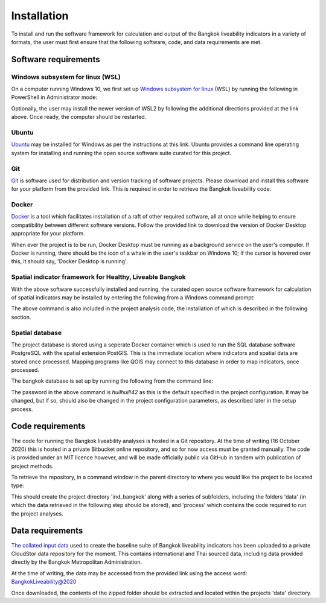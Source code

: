 Installation
============

To install and run the software framework for calculation and output of the Bangkok liveability indicators in a variety of formats, the user must first ensure that the following software, code, and data requirements are met.  

Software requirements
~~~~~~~~~~~~~~~~~~~~~

Windows subsystem for linux (WSL)
---------------------------------

On a computer running Windows 10, we first set up `Windows subsystem for linux`_ (WSL) by running the following in PowerShell in Administrator mode:

.. code-block:: text
   :linenos:

   dism.exe /online /enable-feature /featurename:Microsoft-Windows-Subsystem-Linux /all /norestart

Optionally, the user may install the newer version of WSL2 by following the additional directions provided at the link above.  Once ready, the computer should be restarted.

Ubuntu
------

`Ubuntu`_ may be installed for Windows as per the instructions at this link.  Ubuntu provides a command line operating system for installing and running the open source software suite curated for this project.

Git
---

`Git`_ is software used for distribution and version tracking of software projects.  Please download and install this software for your platform from the provided link.  This is required in order to retrieve the Bangkok liveability code.

Docker
------

`Docker`_ is a tool which facilitates installation of a raft of other required software, all at once while helping to ensure compatibility between different software versions.  Follow the provided link to download the version of Docker Desktop appropriate for your platform.

When ever the project is to be run, Docker Desktop must be running as a background service on the user's computer.  If Docker is running, there should be the icon of a whale in the user's taskbar on Windows 10; if the cursor is hovered over this, it should say, 'Docker Desktop is running'.

Spatial indicator framework for Healthy, Liveable Bangkok
---------------------------------------------------------

With the above software successfully installed and running, the curated open source software framework for calculation of spatial indicators may be installed by entering the following from a Windows command prompt:

.. code-block:: text
   :linenos:

   docker pull carlhiggs/ind_bangkok

The above command is also included in the project analysis code, the installation of which is described in the following section.

Spatial database
----------------

The project database is stored using a seperate Docker container which is used to run the SQL database software PostgreSQL with the spatial extension PostGIS.  This is the immediate location where indicators and spatial data are stored once processed.  Mapping programs like QGIS may connect to this database in order to map indicators, once processed. 

The bangkok database is set up by running the following from the command line:

.. code-block:: text
   :linenos:

   docker pull cityseer/postgis
   docker run --name=pg_spatial -d -e PG_USER=hlc -e PG_PASSWORD=huilhuil!42 -e DB_NAME=ind_bangkok -p 127.0.0.1:5433:5432 --restart=unless-stopped --volume=/var/lib/pg_spatial:/postgresql/11/main cityseer/postgis:latest

The password in the above command is `huilhuil!42` as this is the default specified in the project configuration.  It may be changed, but if so, should also be changed in the project configuration parameters, as described later in the setup process.

Code requirements
~~~~~~~~~~~~~~~~~

The code for running the Bangkok liveability analyses is hosted in a Git repository.  At the time of writing (16 October 2020) this is hosted in a private Bitbucket online repository, and so for now access must be granted manually. The code is provided under an MIT licence however, and will be made officially public via GitHub in tandem with publication of project methods.

To retrieve the repository, in a command window in the parent directory to where you would like the project to be located type:

.. code-block:: text
   :linenos:

   git clone https://carlhiggs@bitbucket.org/carlhiggs/ind_bangkok.git 

This should create the project directory 'ind_bangkok' along with a series of subfolders, including the folders 'data' (in which the data retrieved in the following step should be stored), and 'process' which contains the code required to run the project analyses.

Data requirements
~~~~~~~~~~~~~~~~~

`The collated input data <https://cloudstor.aarnet.edu.au/plus/s/gMMftKTJahNMX2Q>`_ used to create the baseline suite of Bangkok liveability indicators has been uploaded to a private CloudStor data repository for the moment.  This contains international and Thai sourced data, including data provided directly by the Bangkok Metropolitan Administration.

At the time of writing, the data may be accessed from the provided link using the access word: BangkokLiveability@2020

Once downloaded, the contents of the zipped folder should be extracted and located within the projects 'data' directory.

.. _Windows subsystem for linux: https://docs.microsoft.com/en-us/windows/wsl/install-win10
.. _Ubuntu: https://tutorials.ubuntu.com/tutorial/tutorial-ubuntu-on-windows#0
.. _Git: https://git-scm.com/
.. _Docker: https://www.docker.com/products/docker-desktop
.. _PostgreSQL with PostGIS and PgRouting: https://hub.docker.com/r/cityseer/postgis/